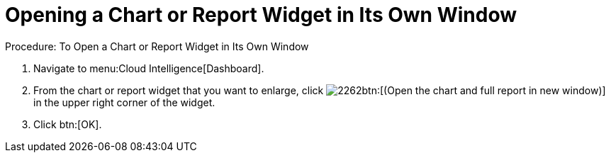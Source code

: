 [[_to_open_a_chart_or_report_widget_in_its_own_window]]
= Opening a Chart or Report Widget in Its Own Window



.Procedure: To Open a Chart or Report Widget in Its Own Window
. Navigate to menu:Cloud Intelligence[Dashboard]. 
. From the chart or report widget that you want to enlarge, click  image:images/2262.png[]btn:[(Open the chart and full report in new window)] in the upper right corner of the widget. 
. Click btn:[OK]. 